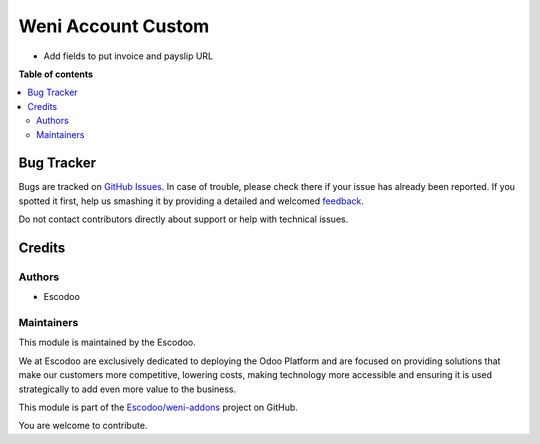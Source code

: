 ===================
Weni Account Custom
===================

.. !!!!!!!!!!!!!!!!!!!!!!!!!!!!!!!!!!!!!!!!!!!!!!!!!!!!
   !! This file is generated by oca-gen-addon-readme !!
   !! changes will be overwritten.                   !!
   !!!!!!!!!!!!!!!!!!!!!!!!!!!!!!!!!!!!!!!!!!!!!!!!!!!!

.. |badge1| image:: https://img.shields.io/badge/maturity-Beta-yellow.png
    :target: https://odoo-community.org/page/development-status
    :alt: Beta
.. |badge2| image:: https://img.shields.io/badge/licence-AGPL--3-blue.png
    :target: http://www.gnu.org/licenses/agpl-3.0-standalone.html
    :alt: License: AGPL-3
.. |badge3| image:: https://img.shields.io/badge/github-Escodoo%2Fweni--addons-lightgray.png?logo=github
    :target: https://github.com/Escodoo/weni-addons/tree/12.0/weni_account_custom
    :alt: Escodoo/weni-addons

|badge1| |badge2| |badge3| 

* Add fields to put invoice and payslip URL


**Table of contents**

.. contents::
   :local:

Bug Tracker
===========

Bugs are tracked on `GitHub Issues <https://github.com/Escodoo/weni-addons/issues>`_.
In case of trouble, please check there if your issue has already been reported.
If you spotted it first, help us smashing it by providing a detailed and welcomed
`feedback <https://github.com/Escodoo/weni-addons/issues/new?body=module:%20weni_account_custom%0Aversion:%2012.0%0A%0A**Steps%20to%20reproduce**%0A-%20...%0A%0A**Current%20behavior**%0A%0A**Expected%20behavior**>`_.

Do not contact contributors directly about support or help with technical issues.

Credits
=======

Authors
~~~~~~~

* Escodoo

Maintainers
~~~~~~~~~~~

This module is maintained by the Escodoo.

.. |maintainer-Escodoo| image:: https://github.com/Escodoo.png?size=80px
    :target: https://github.com/Escodoo
    :alt: Escodoo

|maintainer-Escodoo|

We at Escodoo are exclusively dedicated to deploying the Odoo Platform and are
focused on providing solutions that make our customers more competitive, lowering
costs, making technology more accessible and ensuring it is used strategically to
add even more value to the business.

This module is part of the `Escodoo/weni-addons <https://github.com/Escodoo/weni-addons/tree/12.0/weni_account_custom>`_ project on GitHub.

You are welcome to contribute.
